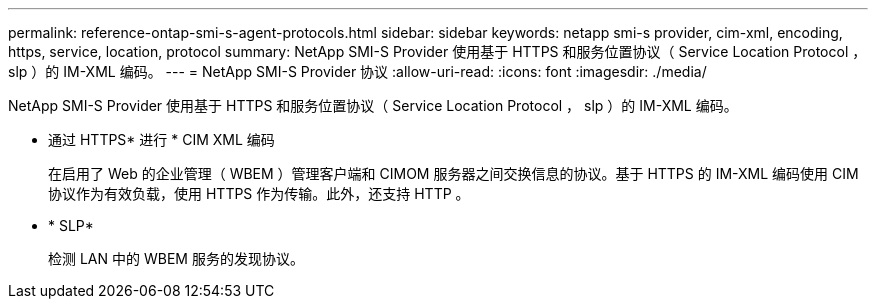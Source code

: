 ---
permalink: reference-ontap-smi-s-agent-protocols.html 
sidebar: sidebar 
keywords: netapp smi-s provider, cim-xml, encoding, https, service, location, protocol 
summary: NetApp SMI-S Provider 使用基于 HTTPS 和服务位置协议（ Service Location Protocol ， slp ）的 IM-XML 编码。 
---
= NetApp SMI-S Provider 协议
:allow-uri-read: 
:icons: font
:imagesdir: ./media/


[role="lead"]
NetApp SMI-S Provider 使用基于 HTTPS 和服务位置协议（ Service Location Protocol ， slp ）的 IM-XML 编码。

* 通过 HTTPS* 进行 * CIM XML 编码
+
在启用了 Web 的企业管理（ WBEM ）管理客户端和 CIMOM 服务器之间交换信息的协议。基于 HTTPS 的 IM-XML 编码使用 CIM 协议作为有效负载，使用 HTTPS 作为传输。此外，还支持 HTTP 。

* * SLP*
+
检测 LAN 中的 WBEM 服务的发现协议。


